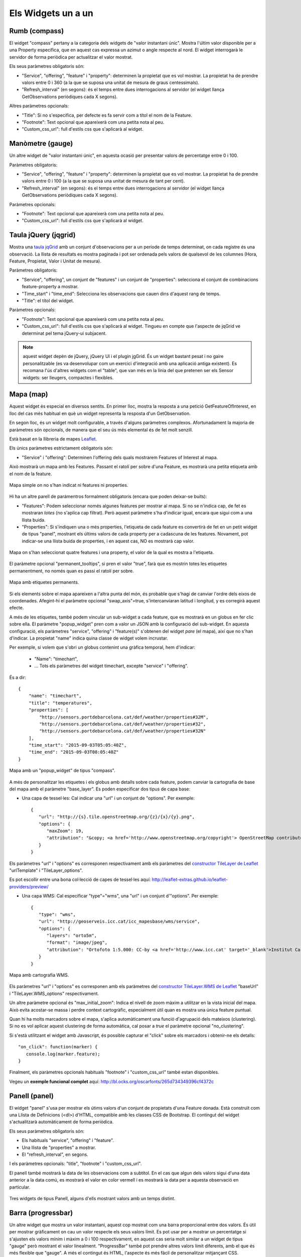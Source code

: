===================
Els Widgets un a un
===================

Rumb (compass)
==============

El widget "compass" pertany a la categoria dels widgets de "valor instantani únic". Mostra l'últim valor disponible per
a una Property específica, que en aquest cas expressa un azimut o angle respecte al nord. El widget interrogarà le servidor
de forma periòdica per actualitzar el valor mostrat.

Els seus paràmetres obligatoris són:

* "Service", "offering", "feature" i "property": determinen la propietat que es vol mostrar. La propietat ha de prendre valors entre 0 i 360 (a la que se suposa una unitat de mesura de graus centessimals).
* "Refresh_interval" (en segons): és el temps entre dues interrogacions al servidor (el widget llança GetObservations periòdiques cada X segons).

Altres paràmetres opcionals:

* "Title": Si no s'especifica, per defecte es fa servir com a títol el nom de la Feature.
* "Footnote": Text opcional que apareixerà com una petita nota al peu.
* "Custom_css_url": full d'estils css que s'aplicarà al widget.


Manòmetre (gauge)
=================

Un altre widget de "valor instantani únic", en aquesta ocasió per presentar valors de percentatge entre 0 i 100.

Paràmetres obligatoris:

* "Service", "offering", "feature" i "property": determinen la propietat que es vol mostrar. La propietat ha de prendre valors entre 0 i 100 (a la que se suposa una unitat de mesura de tant per cent).
* "Refresh_interval" (en segons): és el temps entre dues interrogacions al servidor (el widget llança GetObservations periòdiques cada X segons).

Paràmetres opcionals:

* "Footnote": Text opcional que apareixerà com una petita nota al peu.
* "Custom_css_url": full d'estils css que s'aplicarà al widget.


Taula jQuery (jqgrid)
=====================

Mostra una `taula jqGrid <http://www.trirand.com/blog/>`_ amb un conjunt d'observacions per a un període de temps determinat,
on cada registre és una observació. La llista de resultats es mostra paginada i pot ser ordenada pels valors de qualsevol
de les columnes (Hora, Feature, Propietat, Valor i Unitat de mesura).

Paràmetres obligatoris:

* "Service", "offering", un conjunt de "features" i un conjunt de "properties": selecciona el conjunt de combinacions feature-property a mostrar.
* "Time_start" i "time_end": Selecciona les observacions que cauen dins d'aquest rang de temps.
* "Title": el títol del widget.

Paràmetres opcionals:

* "Footnote": Text opcional que apareixerà com una petita nota al peu.
* "Custom_css_url": full d'estils css que s'aplicarà al widget. Tingueu en compte que l'aspecte de jqGrid ve determinat pel tema jQuery-ui subjacent.

.. note:: aquest widget depèn de jQuery, jQuery UI i el plugin jgGrid. És un widget bastant pesat i no gaire
   personalitzable (es va desenvolupar com un exercici d'integració amb una aplicació antiga existent). Es recomana l'ús d'altres
   widgets com el "table", que van més en la línia del que pretenen ser els Sensor widgets: ser lleugers, compactes i flexibles.


Mapa (map)
==========

Aquest widget és especial en diversos sentits. En primer lloc, mostra la resposta a una petició GetFeatureOfInterest, en lloc del cas més
habitual en què un widget representa la resposta d'un GetObservation.

En segon lloc, és un widget molt configurable, a través d'alguns paràmetres complexos. Afortunadament la majoria
de paràmetres són opcionals, de manera que el seu ús més elemental és de fet molt senzill.

Està basat en la llibreria de mapes `Leaflet <http://leafletjs.com/>`_.

Els únics paràmetres estrictament obligatoris són:

* "Service" i "offering": Determinen l'offering dels quals mostrarem Features of Interest al mapa.

Això mostrarà un mapa amb les Features. Passant el ratolí per sobre d'una Feature, es mostrarà una petita
etiqueta amb el nom de la feature.

.. figure:: ../img/map-no-features-no-properties.png
   :align: center

   Mapa simple on no s'han indicat ni features ni properties.

Hi ha un altre parell de parámentros formalment obligatoris (encara que poden deixar-se buits):

* "Features": Podem seleccionar només algunes features per mostrar al mapa. Si no se n'indica cap, de fet es mostraran *totes* (no s'aplica cap filtrat). Però aquest paràmetre s'ha d'indicar igual, encara que sigui com a una llista buida.
* "Properties": Si s'indiquen una o més properties, l'etiqueta de cada feature es convertirà de fet en un petit widget de tipus "panel", mostrant els últims valors de cada property per a cadascuna de les features. Novament, pot indicar-se una llista buida de properties, i en aquest cas, NO es mostrarà cap valor.

.. figure:: ../img/map-some-features-some-properties.png
   :align: center

   Mapa on s'han seleccionat quatre features i una property, el valor de la qual es mostra a l'etiqueta.

El paràmetre opcional "permanent_tooltips", si pren el valor "true", farà que es mostrin totes les etiquetes permanentment, no només quan
es passi el ratolí per sobre.

.. figure:: ../img/map-permanent-tooltips.png
   :align: center

   Mapa amb etiquetes permanents.

Si els elements sobre el mapa apareixen a l'altra punta del món, és probable que s'hagi de canviar l'ordre dels eixos de coordenades.
Afegint-hi el paràmetre opcional "swap_axis"=true, s'intercanviaran latitud i longitud, y es corregirà aquest efecte.

A més de les etiquetes, també podem vincular un sub-widget a cada feature, que es mostrarà en un globus en fer clic sobre ella.
El paràmetre "popup_widget" pren com a valor un JSON amb la configuració del sub-widget. En aquesta configuració, els paràmetres "service", "offering" i
"feature(s)" s'obtenen del widget *pare* (el mapa), així que no s'han d'indicar. La propietat "name" indica quina classe de widget volem incrustar.

Per exemple, si volem que s'obri un globus contenint una gràfica temporal, hem d'indicar:

   * "Name": "timechart",
   * ... Tots els paràmetres del widget timechart, excepte "service" i "offering".

És a dir::

   {
       "name": "timechart",
       "title": "temperatures",
       "properties": [
           "http://sensors.portdebarcelona.cat/def/weather/properties#32M",
           "http://sensors.portdebarcelona.cat/def/weather/properties#32",
           "http://sensors.portdebarcelona.cat/def/weather/properties#32N"
       ],
       "time_start": "2015-09-03T05:05:40Z",
       "time_end": "2015-09-03T08:05:40Z"
   }

.. figure:: ../img/map-with-custom-popup.png
   :align: center

   Mapa amb un "popup_widget" de tipus "compass".

A més de personalitzar les etiquetes i els globus amb detalls sobre cada feature, podem canviar la cartografia
de base del mapa amb el paràmetre "base_layer". Es poden especificar dos tipus de capa base:

* Una capa de tessel·les: Cal indicar una "url" i un conjunt de "options". Per exemple::

   {
      "url": "http://{s}.tile.openstreetmap.org/{z}/{x}/{y}.png",
      "options": {
         "maxZoom": 19,
         "attribution": "&copy; <a href='http://www.openstreetmap.org/copyright'> OpenStreetMap contributors </a>"
      }
   }

Els paràmetres "url" i "options" es corresponen respectivament amb els paràmetres del `constructor TileLayer de Leaflet <http://leafletjs.com/reference.html#tilelayer>`_
"urlTemplate" i "TileLayer_options".

Es pot escollir entre una bona col·lecció de capes de tessel·les aquí: http://leaflet-extras.github.io/leaflet-providers/preview/

* Una capa WMS: Cal especificar "type"="wms", una "url" i un conjunt d'"options". Per exemple::

   {
      "type": "wms",
      "url": "http://geoserveis.icc.cat/icc_mapesbase/wms/service",
      "options": {
         "layers": "orto5m",
         "format": "image/jpeg",
         "attribution": "Ortofoto 1:5.000: CC-by <a href='http://www.icc.cat' target='_blank'>Institut Cartogràfic de Catalunya</a>"
      }
   }

.. figure:: ../img/map-custom-base-layer.png
   :align: center

   Mapa amb cartografia WMS.

Els paràmetres "url" i "options" es corresponen amb els paràmetres del `constructor TileLayer.WMS de Leaflet <http://leafletjs.com/reference.html#tilelayer-wms>`_
"baseUrl" i "TileLayer.WMS_options" respectivament.

Un altre paràmetre opcional és "max_initial_zoom": Indica el nivell de zoom màxim a utilitzar en la vista inicial del mapa.
Això evita acostar-se massa i perdre context cartogràfic, especialment útil quan es mostra una única feature puntual.

Quan hi ha molts marcadors sobre el mapa, s'aplica automàticament una funció d'agrupació dels mateixos (clustering). Si no
es vol aplicar aquest clustering de forma automàtica, cal posar a `true` el paràmetre opcional "no_clustering".

Si s'està utilitzant el widget amb Javascript, és possible capturar el "click" sobre els marcadors i obtenir-ne els detalls::

   "on_click": function(marker) {
      console.log(marker.feature);
   }

Finalment, els paràmetres opcionals habituals "footnote" i "custom_css_url" també estan disponibles.

Vegeu un **exemple funcional complet** aquí: http://bl.ocks.org/oscarfonts/265d734349396cf4372c


Panell (panel)
==============

El widget "panel" s'usa per mostrar els útims valors d'un conjunt de propietats d'una Feature donada. Està construït
com una Llista de Definicions (<dl>) d'HTML, compatible amb les classes CSS de Bootstrap. El contingut del widget s'actualitzarà automàticament de forma periòdica.

Els seus paràmetres obligatoris són:

* Els habituals "service", "offering" i "feature".
* Una llista de "properties" a mostrar.
* El "refresh_interval", en segons.

I els paràmetres opcionals: "title", "footnote" i "custom_css_url".

El panell també mostrarà la data de les observacions com a subtítol. En el cas que algun dels valors sigui d'una data anterior a la data comú,
es mostrarà el valor en color vermell i es mostrarà la data per a aquesta observació en particular.

.. figure:: ../img/panel.png
   :align: center

   Tres widgets de tipus Panell, alguns d'ells mostrant valors amb un temps distint.


Barra (progressbar)
===================

Un altre widget que mostra un valor instantani, aquest cop mostrat com una barra proporcional entre dos valors. És útil per mostrar
gràficament on cau un valor respecte els seus valors límit. Es pot usar per a mostrar un percentatge si s'ajusten els valors
mínim i màxim a 0 i 100 respectivament, en aquest cas seria molt similar a un widget de tipus "gauge" però mostrant el valor
linealment. "ProgressBar" també pot prendre altres valors límit diferents, amb el que és més flexible que "gauge". A més
el contingut és HTML, l'aspecte és més fàcil de personalitzar mitjançant CSS.

Paràmetres obligatoris:

* Els habituals "service", "offering", "feature" i "property".
* "min_value" i "max_value", que determinen els valors extrems.
* "refresh_interval" en segons.

I els paràmetres opcionals habituals: "footnote" i "custom_css_url".


Status (status)
===============

El widget "status" mostra l'estat global de tot un offering d'un cop d'ull. Donat un offering, construeix una taula on cada
cel·la representa una de les possibles combinacions de feature-property. Per a cada combinació, es mostra el darrer valor observat
i la seva antiguitat. És una bona manera d'inspeccionar l'estat de salut d'un offering: Es veu ràpid si estan arribant noves observacions,
i per a quins sensors.

Aquest widget està pensat com una eina de gestió (una espècie d'hiper-taula), i és més pràctica si es mostra a pantalla completa.

Els seus únics paràmetres obligatoris són "service" i "offering".

I els paràmetres opcionals habituals: "footnote" i "custom_css_url".


Taula (table)
=============

Donats un feature i un període de temps, un widget "table" mostra les observacions d'un conjunt de propietats al
llarg del temps. És similar a "jqgrid" però proporciona una vista més compacta. El widget és una simple taula HTML amb
classes CSS compatibles amb Bootstrap.

Paràmetres:

* Els habituals "service", "offering" i "feature".
* Una llista de "properties" a mostrar.
* "time_start" i "time_end": Període de temps del que volem obtenir observacions.
* I el "title".

A més dels paràmetres opcionals comuns: "footnote" i "custom_css_url".


Termòmetre (thermometer)
========================

Un altre widget de tipus "valor instantani únic", tal com Compass i Gauge, però per mostrar una temperatura ambiental en graus Celsius.

Mostra el dibuix d'un termòmetre que pot prendre valors dels -24ºC als 56ºC. També es mostra el valor numèric. Com altres widgets
de la seva categoria, incorpora un mecanisme d'actualització periòdica.

Paràmetres obligatoris:

* "service", "offering", "feature" i "property": Determinen la propietat de la qual volen mostrar-se mesures. Se li suposa graus centígrads com a unitat de mesura.
* "Refresh_interval" (en segons): el temps entre actualitzacions del valor.

Altres paràmetres opcionals:

* "Footnote": Text opcional que apareixerà com una petita nota al peu.
* "Custom_css_url": full d'estils css que s'aplicarà al widget.


Sèrie temps (timechart)
=======================

Donats una feature i un rang de temps, mostra els valors que van prenent certes propietats al llarg del temps.
La seva interfície és la mateixa que el widget "table", però els resultats es mostren sobre una gràfica.

Les gràfiques estan basades en la `llibreria Flot Charts <http://www.flotcharts.org/>`_, que al seu torn depèn de jQuery.

Paràmetres:

* Els habituals "service", "offering" i "feature".
* La llista de "properties" a mostrar.
* "time_start" i "time_end": Període de temps del qual volem obtenir observacions.
* I el "title".

Paràmetres opcionals:

* "colors": Array de colors en format `#rrggbb`, que s'aplicarà en dibuixar les línies de cadascuna de les properties.
* "callback": Funció que es crida després d'instanciar el widget. Recull la instància del Flot chart com a paràmetre.

A més dels paràmetres opcionals comuns: "footnote" i "custom_css_url".


Rosa vents (windrose)
=====================

Aquest és un widget per a un cas d'ús molt específic: mostra estadístiques del règim de vents, on es pot
apreciar d'una ullada la direcció i velocitat predominants del vent, així com la seva variabilitat al llarg d'un període
de temps.

.. note:: La gràfica polar restultant  està basada en la llibreria `Highcharts <http://www.highcharts.com/>`_. Aquesta llibreria és gratuïta
   per a usos no comercials, però **se n'ha d'adquirir una llicència per al seu ús comercial**.

Paràmetres obligatoris:

* "service", "offering", "feature": determinen una localització, de la qual ha d'haver dades de direcció i velocitat del vent.
* "properties": admet un array de dos (i només dos) properties. Una serà la velocitat del vent en ``m/ s``, i l'altra la seva direcció en ``deg``. Les observacions per a ambdues properties s'han de produir a intervals regulars i de forma síncrona.
* "time_start" i "time_end": el període de temps sobre el qual es descarregaran dades i s'extrauran les estadístiques.
* "refresh_interval" (en segons): temps entre actualitzacions del widget. Es recomanen valors de diversos minuts per no saturar el servidor, ja que la quantitat de dades a descarregar és gran, i les estadístiques sobre un període de temps més o menys llarg tampoc no canviaran bruscament.
* "title" el títol del widget.

Paràmetres opcionals:

* "Subtitle".
* "Footnote" i "custom_css_url".

Així és com s'agrupen les dades per construïr la gràfica de la rosa dels vents:

a) Els valors de direcció del vent es classifiquen en 16 sectors: N, NNE, NE, ENE, E, ESE, SE, SSE, S, SSW, SW, WSW, W, WNW, NW, NNW and N.
b) Per a cada sector, les velocitats del vent corresponents es classifiquen en rangs: 0-2 m/s, 2-4 m/s, 4-6 m/s, 6-8 m/s, 8-10 m/s i > 10 m/s.

Es dibuixa llavors una gràfica polar amb 16 columnes, en cadascuna de les quals s'hi apilen els diferents segments acolorits segons la seva velocitat, d'alçada proporcionas al recompte d'observacions d'aquest rang.

.. note:: A diferència d'altres widgets, més lleugers i flexibles, aquest requereix que el servei SOS de què s'alimenta exposi les
   dades d'una manera molt concreta. A més, depèn d'una llibreria de gràfics no estrictament lliure. Però els resultats per al cas d'ús
   que cobreix són excel·lents. Així doncs, preneu aquest widget no com un cas de widget genèric i reusable, sinó com un exemple de
   l'*especialització* a la qual es pot arribar programant widgets propis. Per a desenvolupar els vostres propis widgets que us ajudin a expressar millor
   les vostres pròpies dades, consulteu el capítol sobre com contribuir al projecte (en anglès).
